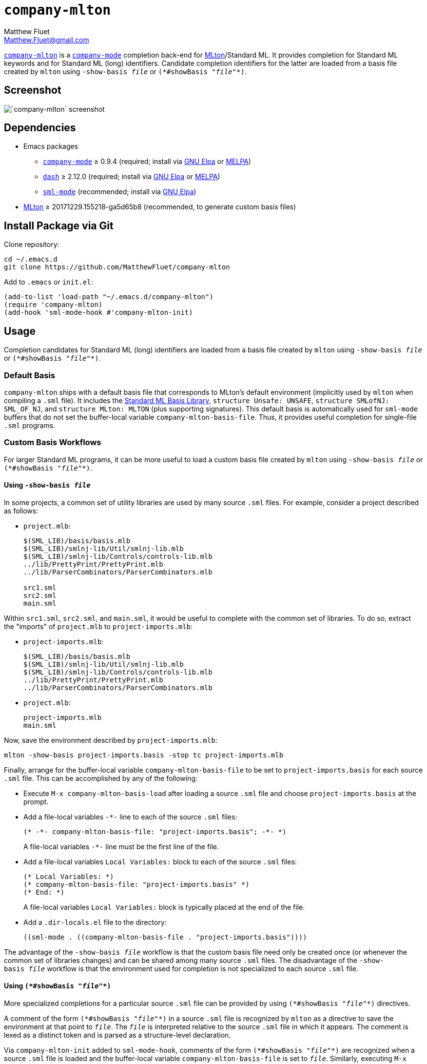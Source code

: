 = `company-mlton`
Matthew Fluet <Matthew.Fluet@gmail.com>
:scom: (*
:ecom: *)

https://github.com/MatthewFluet/company-mlton/[`company-mlton`] is a
http://company-mode.github.io/[`company-mode`] completion back-end for
http://mlton.org/[MLton]/Standard{nbsp}ML.  It provides completion for
Standard{nbsp}ML keywords and for Standard{nbsp}ML (long) identifiers.
Candidate completion identifiers for the latter are loaded from a
basis file created by `mlton` using ``-show-basis{nbsp}__file__`` or
``{scom}#showBasis{nbsp}"__file__"{ecom}``.

== Screenshot

[.text-center]
image::screenshot.png[`company-mlton` screenshot]

== Dependencies

* Emacs packages
  ** http://company-mode.github.io/[`company-mode`] &ge; 0.9.4
     (required; install via http://elpa.gnu.org/[GNU Elpa] or https://melpa.org/[MELPA])
  ** https://github.com/magnars/dash.el[`dash`] &ge; 2.12.0
     (required; install via http://elpa.gnu.org/[GNU Elpa] or https://melpa.org/[MELPA])
  ** https://elpa.gnu.org/packages/sml-mode.html[`sml-mode`]
     (recommended; install via http://elpa.gnu.org/[GNU Elpa])
* https://github.org/MLton/mlton/[MLton] &ge; 20171229.155218-ga5d65b8
  (recommended, to generate custom basis files)

////
== Install via [MELPA](https://melpa.org/)
////

== Install Package via Git

Clone repository:
----
cd ~/.emacs.d
git clone https://github.com/MatthewFluet/company-mlton
----

Add to `.emacs` or `init.el`:
----
(add-to-list 'load-path "~/.emacs.d/company-mlton")
(require 'company-mlton)
(add-hook 'sml-mode-hook #'company-mlton-init)
----

== Usage

Completion candidates for Standard{nbsp}ML (long) identifiers are
loaded from a basis file created by `mlton` using
``-show-basis{nbsp}__file__`` or
``{scom}#showBasis{nbsp}"__file__"{ecom}``.

=== Default Basis

`company-mlton` ships with a default basis file that corresponds to
MLton's default environment (implicitly used by `mlton` when compiling
a `.sml` file).  It includes the
http://sml-family.org/Basis/index.html[Standard ML Basis Library],
`structure Unsafe: UNSAFE`, `structure SMLofNJ: SML_OF_NJ`, and
`structure MLton: MLTON` (plus supporting signatures).  This default
basis is automatically used for `sml-mode` buffers that do not set the
buffer-local variable `company-mlton-basis-file`.  Thus, it provides
useful completion for single-file `.sml` programs.

=== Custom Basis Workflows

For larger Standard{nbsp}ML programs, it can be more useful to load a
custom basis file created by `mlton` using
``-show-basis{nbsp}__file__`` or
``{scom}#showBasis{nbsp}"__file__"{ecom}``.

==== Using ``-show-basis{nbsp}__file__``

In some projects, a common set of utility libraries are used by many
source `.sml` files.  For example, consider a project described as
follows:

* `project.mlb`:
+
----
$(SML_LIB)/basis/basis.mlb
$(SML_LIB)/smlnj-lib/Util/smlnj-lib.mlb
$(SML_LIB)/smlnj-lib/Controls/controls-lib.mlb
../lib/PrettyPrint/PrettyPrint.mlb
../lib/ParserCombinators/ParserCombinators.mlb

src1.sml
src2.sml
main.sml
----

Within `src1.sml`, `src2.sml`, and `main.sml`, it would be useful to
complete with the common set of libraries.  To do so, extract the
"imports" of `project.mlb` to `project-imports.mlb`:

* `project-imports.mlb`:
+
----
$(SML_LIB)/basis/basis.mlb
$(SML_LIB)/smlnj-lib/Util/smlnj-lib.mlb
$(SML_LIB)/smlnj-lib/Controls/controls-lib.mlb
../lib/PrettyPrint/PrettyPrint.mlb
../lib/ParserCombinators/ParserCombinators.mlb
----
* `project.mlb`:
+
----
project-imports.mlb
main.sml
----

Now, save the environment described by `project-imports.mlb`:
----
mlton -show-basis project-imports.basis -stop tc project-imports.mlb
----

Finally, arrange for the buffer-local variable
`company-mlton-basis-file` to be set to `project-imports.basis` for
each source `.sml` file.  This can be accomplished by any of the
following:

* Execute `M-x company-mlton-basis-load` after loading a source `.sml`
  file and choose `project-imports.basis` at the prompt.
* Add a file-local variables `-*-` line to each of the source `.sml`
  files:
+
----
(* -*- company-mlton-basis-file: "project-imports.basis"; -*- *)
----
+
A file-local variables `-*-` line must be the first line of the file.
* Add a file-local variables `Local Variables:` block to each of the
  source `.sml` files:
+
----
(* Local Variables: *)
(* company-mlton-basis-file: "project-imports.basis" *)
(* End: *)
----
+
A file-local variables `Local Variables:` block is typically placed at
the end of the file.
* Add a `.dir-locals.el` file to the directory:
+
----
((sml-mode . ((company-mlton-basis-file . "project-imports.basis"))))
----

The advantage of the ``-show-basis{nbsp}__file__`` workflow is that
the custom basis file need only be created once (or whenever the
common set of libraries changes) and can be shared among many source
`.sml` files.  The disadvantage of the ``-show-basis{nbsp}__file__``
workflow is that the environment used for completion is not
specialized to each source `.sml` file.

==== Using ``{scom}#showBasis{nbsp}"__file__"{ecom}``

More specialized completions for a particular source `.sml` file can
be provided by using ``{scom}#showBasis{nbsp}"__file__"{ecom}``
directives.

A comment of the form ``{scom}#showBasis{nbsp}"__file__"{ecom}`` in a
source `.sml` file is recognized by `mlton` as a directive to save the
environment at that point to ``__file__``.  The ``__file__`` is
interpreted relative to the source `.sml` file in which it appears.
The comment is lexed as a distinct token and is parsed as a
structure-level declaration.

Via `company-mlton-init` added to `sml-mode-hook`, comments of the
form ``{scom}#showBasis{nbsp}"__file__"{ecom}`` are recognized when a
source `.sml` file is loaded and the buffer-local variable
`company-mlton-basis-file` is set to ``__file__``.  Similarly,
executing `M-x company-mlton-basis-autodetect` (or `M-x
company-mlton-init`) will scan the current buffer for comments of the
form ``{scom}#showBasis{nbsp}"__file__"{ecom}`` and set the
buffer-local variable `company-mlton-basis-file` accordingly; this can
be used if the ``{scom}#showBasis{nbsp}"__file__"{ecom}`` comment is
added after the source `.sml` file is loaded.

A ``{scom}#showBasis{nbsp}"__file__"{ecom}`` directive can be used to
capture an environment that includes functor arguments, local
structure aliases, and local structure declarations.  For example,
consider writing a type-checker module as a functor, parameterized by
an abstract-syntax-tree represenation and a core representation and
defining an environment module by applying a functor:
----
functor TypeCheck
   (S: sig
          structure Ast: AST_IR
          structure Core: CORE_IR
       end):
   sig
      val typeCheck: Ast.Prog.t -> Core.Prog.t option
   end =
struct
   open S

   structure A = Ast
   structure C = Core
   structure E =
      MkEnv (structure Dom = A.Var
             structure Rng =
                struct
                   type t = C.Var.t * C.Type.t
                end)

   (*#showBasis "type-check.basis"*)

   fun typeCheck p = raise Fail "typeCheck"

end
----
Compile (or at least type check) the whole project (or at least the
portion of the project that includes `type-check.fun`) as usual.  The
environment saved to `type-check.basis` will include `structure A`,
`structure C`, and `structure E`, in addition to all identifiers in
scope at the start of the functor declaration.

The advantage of the ``{scom}#showBasis{nbsp}"__file__"{ecom}``
workflow is that the custom basis file can be specialized to each
source `.sml` file.
